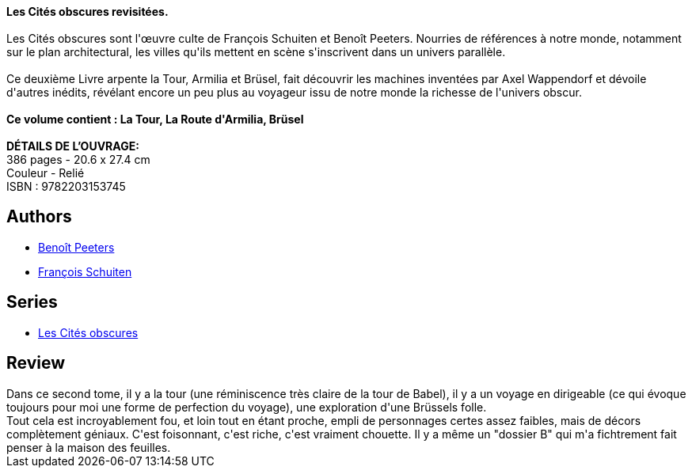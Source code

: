 :jbake-type: post
:jbake-status: published
:jbake-title: Les Cités obscures : Livre 2
:jbake-tags:  fantastique, ville, voyage,_année_2019,_mois_mai,_note_4,rayon-bd,read
:jbake-date: 2019-05-07
:jbake-depth: ../../
:jbake-uri: goodreads/books/9782203153745.adoc
:jbake-bigImage: https://i.gr-assets.com/images/S/compressed.photo.goodreads.com/books/1524234696l/39901344._SX98_.jpg
:jbake-smallImage: https://i.gr-assets.com/images/S/compressed.photo.goodreads.com/books/1524234696l/39901344._SX50_.jpg
:jbake-source: https://www.goodreads.com/book/show/39901344
:jbake-style: goodreads goodreads-book

++++
<div class="book-description">
<b>Les Cités obscures revisitées.</b><br /><br />Les Cités obscures sont l'œuvre culte de François Schuiten et Benoît Peeters. Nourries de références à notre monde, notamment sur le plan architectural, les villes qu'ils mettent en scène s'inscrivent dans un univers parallèle.<br /><br />Ce deuxième Livre arpente la Tour, Armilia et Brüsel, fait découvrir les machines inventées par Axel Wappendorf et dévoile d'autres inédits, révélant encore un peu plus au voyageur issu de notre monde la richesse de l'univers obscur.<br /><br /><b>Ce volume contient : La Tour, La Route d'Armilia, Brüsel</b><br /><br /><b>DÉTAILS DE L’OUVRAGE:</b><br />386 pages - 20.6 x 27.4 cm<br />Couleur - Relié<br />ISBN : 9782203153745
</div>
++++


## Authors
* link:../authors/7616.html[Benoît Peeters]
* link:../authors/573160.html[François Schuiten]

## Series
* link:../series/Les_Cites_obscures.html[Les Cités obscures]

## Review

++++
Dans ce second tome, il y a la tour (une réminiscence très claire de la tour de Babel), il y a un voyage en dirigeable (ce qui évoque toujours pour moi une forme de perfection du voyage), une exploration d'une Brüssels folle.<br/>Tout cela est incroyablement fou, et loin tout en étant proche, empli de personnages certes assez faibles, mais de décors complètement géniaux. C'est foisonnant, c'est riche, c'est vraiment chouette. Il y a même un "dossier B" qui m'a fichtrement fait penser à la maison des feuilles.
++++